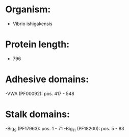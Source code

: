 * Organism:
- Vibrio ishigakensis
* Protein length:
- 796
* Adhesive domains:
-VWA (PF00092): pos. 417 - 548
* Stalk domains:
-Big_9 (PF17963): pos. 1 - 71
-Big_11 (PF18200): pos. 5 - 83

